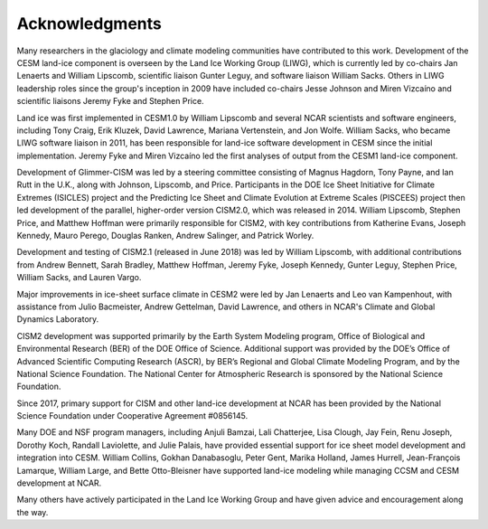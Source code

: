 .. _acknowledgements:

****************
Acknowledgments
****************

Many researchers in the glaciology and climate modeling communities have
contributed to this work. Development of the CESM land-ice component is
overseen by the Land Ice Working Group (LIWG), which is currently led
by co-chairs Jan Lenaerts and William Lipscomb, scientific liaison Gunter Leguy,
and software liaison William Sacks. Others in LIWG leadership roles
since the group's inception in 2009 have included co-chairs Jesse Johnson and Miren Vizcaíno
and scientific liaisons Jeremy Fyke and Stephen Price.

Land ice was first implemented in CESM1.0 by William Lipscomb and
several NCAR scientists and software engineers, including Tony Craig,
Erik Kluzek, David Lawrence, Mariana Vertenstein, and Jon Wolfe.
William Sacks, who became LIWG software liaison in 2011,
has been responsible for land-ice software development in CESM
since the initial implementation.
Jeremy Fyke and Miren Vizcaíno led the first analyses of output
from the CESM1 land-ice component.

Development of Glimmer-CISM was led by a steering committee
consisting of Magnus Hagdorn, Tony Payne, and Ian Rutt in the U.K.,
along with Johnson, Lipscomb, and Price.
Participants in the DOE Ice Sheet Initiative for Climate Extremes
(ISICLES) project and the Predicting Ice Sheet and Climate Evolution
at Extreme Scales (PISCEES) project then led development of the parallel,
higher-order version CISM2.0, which was released in 2014.
William Lipscomb, Stephen Price, and Matthew Hoffman were
primarily responsible for CISM2, with key contributions from
Katherine Evans, Joseph Kennedy, Mauro Perego, Douglas Ranken,
Andrew Salinger, and Patrick Worley.

Development and testing of CISM2.1 (released in June 2018) was led by William Lipscomb,
with additional contributions from Andrew Bennett, Sarah Bradley, Matthew Hoffman,
Jeremy Fyke, Joseph Kennedy, Gunter Leguy, Stephen Price, William Sacks, and Lauren Vargo.

Major improvements in ice-sheet surface climate in CESM2 were led
by Jan Lenaerts and Leo van Kampenhout, with assistance from Julio Bacmeister,
Andrew Gettelman, David Lawrence, and others in NCAR's Climate and Global
Dynamics Laboratory.

CISM2 development was supported primarily by the Earth System Modeling program,
Office of Biological and Environmental Research (BER) of the DOE Office of Science.
Additional support was provided by the DOE’s Office of Advanced Scientific Computing Research (ASCR),
by BER’s Regional and Global Climate Modeling Program, and by the National Science Foundation.
The National Center for Atmospheric Research is sponsored by the National Science Foundation.

Since 2017, primary support for CISM and other land-ice development at NCAR
has been provided by the National Science Foundation under Cooperative Agreement #0856145.

Many DOE and NSF program managers, including Anjuli Bamzai, Lali
Chatterjee, Lisa Clough, Jay Fein, Renu Joseph, Dorothy Koch, Randall
Laviolette, and Julie Palais, have provided essential support for
ice sheet model development and integration into CESM.
William Collins, Gokhan Danabasoglu, Peter Gent, Marika Holland,
James Hurrell, Jean-François Lamarque, William Large, and
Bette Otto-Bleisner have supported land-ice modeling while managing
CCSM and CESM development at NCAR.

Many others have actively participated in the Land Ice Working Group
and have given advice and encouragement along the way.

